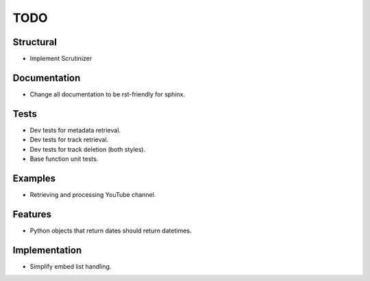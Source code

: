 ====
TODO
====

Structural
----------

* Implement Scrutinizer

Documentation
-------------

* Change all documentation to be rst-friendly for sphinx.

Tests
-----

* Dev tests for metadata retrieval.
* Dev tests for track retrieval.
* Dev tests for track deletion (both styles).
* Base function unit tests.

Examples
--------

* Retrieving and processing YouTube channel.

Features
--------

* Python objects that return dates should return datetimes.

Implementation
--------------

* Simplify embed list handling.

